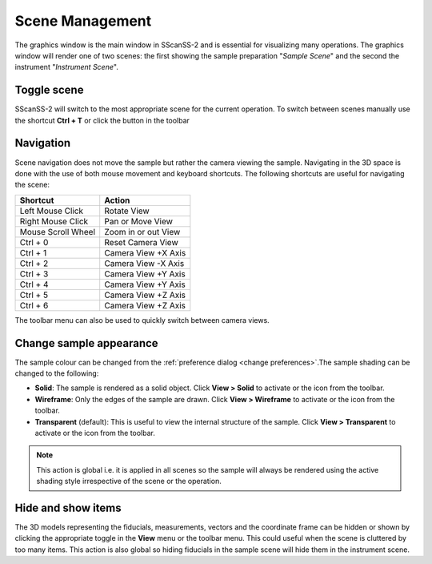################
Scene Management
################
The graphics window is the main window in SScanSS-2 and is essential for visualizing many operations. The graphics window will
render one of two scenes: the first showing the sample preparation "*Sample Scene*" and the second the instrument "*Instrument Scene*".

************
Toggle scene
************
SScanSS-2 will switch to the most appropriate scene for the current operation. To switch between scenes manually use the
shortcut **Ctrl + T** or click the |toggle| button in the toolbar

**********
Navigation
**********
Scene navigation does not move the sample but rather the camera viewing the sample. Navigating in the 3D space
is done with the use of both mouse movement and keyboard shortcuts. The following shortcuts are useful for
navigating the scene:

==================      ===================
Shortcut                Action
==================      ===================
Left Mouse Click        Rotate View
Right Mouse Click       Pan or Move View
Mouse Scroll Wheel      Zoom in or out View
Ctrl + 0                Reset Camera View
Ctrl + 1                Camera View +X Axis
Ctrl + 2                Camera View -X Axis
Ctrl + 3                Camera View +Y Axis
Ctrl + 4                Camera View +Y Axis
Ctrl + 5                Camera View +Z Axis
Ctrl + 6                Camera View +Z Axis
==================      ===================

The |camera| toolbar menu can also be used to quickly switch between camera views.

************************
Change sample appearance
************************
The sample colour can be changed from the :ref:`preference dialog <change preferences>`.The sample shading can be changed
to the following:

* **Solid**: The sample is rendered as a solid object. Click **View > Solid** to activate or the |solid| icon from the toolbar.
* **Wireframe**: Only the edges of the sample are drawn. Click **View > Wireframe** to activate or the |wireframe| icon from
  the toolbar.
* **Transparent** (default): This is useful to view the internal structure of the sample. Click **View > Transparent** to
  activate or the |transparent| icon from the toolbar.

.. note:: This action is global i.e. it is applied in all scenes so the sample will always be rendered using the
    active shading style irrespective of the scene or the operation.

*******************
Hide and show items
*******************
The 3D models representing the fiducials, measurements, vectors and the coordinate frame can be hidden or shown by
clicking the appropriate toggle in the **View** menu or the |eye| toolbar menu. This could useful when the scene is
cluttered by too many items. This action is also global so hiding fiducials in the sample scene will hide them in
the instrument scene.


.. |toggle| image:: images/exchange.png
            :scale: 10

.. |eye| image:: images/eye-slash.png
            :scale: 10

.. |camera| image:: images/camera.png
            :scale: 10

.. |solid| image:: images/solid.png
            :scale: 10

.. |wireframe| image:: images/wireframe.png
            :scale: 10

.. |transparent| image:: images/transparent.png
            :scale: 10
